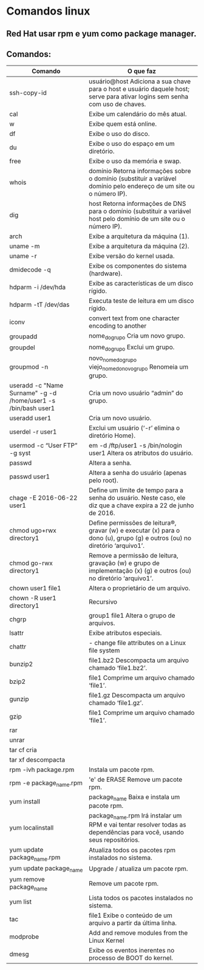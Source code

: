 * Comandos linux
** Red Hat usar rpm e yum como package manager.
** Comandos:
|----------------------------------------------------------------+-----------------------------------------------------------------------------------------------------------------------------|
| Comando                                                        | O que faz                                                                                                                   |
|----------------------------------------------------------------+-----------------------------------------------------------------------------------------------------------------------------|
| ssh-copy-id                                                    | usuário@host Adiciona a sua chave para o host e usuário daquele host; serve para ativar logins sem senha com uso de chaves. |
| cal                                                            | Exibe um calendário do mês atual.                                                                                           |
| w                                                              | Exibe quem está online.                                                                                                     |
| df                                                             | Exibe o uso do disco.                                                                                                       |
| du                                                             | Exibe o uso do espaço em um diretório.                                                                                      |
| free                                                           | Exibe o uso da memória e swap.                                                                                              |
| whois                                                          | domínio Retorna informações sobre o domínio (substituir a variável domínio pelo endereço de um site ou o número IP).        |
| dig                                                            | host Retorna informações de DNS para o domínio (substituir a variável host pelo domínio de um site ou o número IP).         |
| arch                                                           | Exibe a arquitetura da máquina (1).                                                                                         |
| uname -m                                                       | Exibe a arquitetura da máquina (2).                                                                                         |
| uname -r                                                       | Exibe versão do kernel usada.                                                                                               |
| dmidecode -q                                                   | Exibe os componentes do sistema (hardware).                                                                                 |
| hdparm -i /dev/hda                                             | Exibe as características de um disco rígido.                                                                                |
| hdparm -tT /dev/das                                            | Executa teste de leitura em um disco rígido.                                                                                |
| iconv                                                          | convert text from one character encoding to another                                                                         |
| groupadd                                                       | nome_do_grupo Cria um novo grupo.                                                                                           |
| groupdel                                                       | nome_do_grupo Exclui um grupo.                                                                                              |
| groupmod -n                                                    | novo_nome_do_grupo viejo_nome_do_novo_grupo Renomeia um grupo.                                                              |
| useradd -c "Name Surname" -g -d /home/user1 -s /bin/bash user1 | Cria um novo usuário “admin” do grupo.                                                                                      |
| useradd user1                                                  | Cria um novo usuário.                                                                                                       |
| userdel -r user1                                               | Exclui um usuário (‘-r’ elimina o diretório Home).                                                                          |
| usermod -c “User FTP” -g syst                                  | em -d /ftp/user1 -s /bin/nologin user1 Altera os atributos do usuário.                                                      |
| passwd                                                         | Altera a senha.                                                                                                             |
| passwd user1                                                   | Altera a senha do usuário (apenas pelo root).                                                                               |
| chage -E 2016-06-22 user1                                      | Define um limite de tempo para a senha do usuário. Neste caso, ele diz que a chave expira a 22 de junho de 2016.            |
| chmod ugo+rwx directory1                                       | Define permissões de leitura®, gravar (w) e executar (x) para o dono (u), grupo (g) e outros (ou) no diretório ‘arquivo1’.  |
| chmod go-rwx directory1                                        | Remove a permissão de leitura, gravação (w) e grupo de implementação (x) (g) e outros (ou) no diretório ‘arquivo1’.         |
| chown user1 file1                                              | Altera o proprietário de um arquivo.                                                                                        |
| chown -R user1 directory1                                      | Recursivo                                                                                                                   |
| chgrp                                                          | group1 file1 Altera o grupo de arquivos.                                                                                    |
| lsattr                                                         | Exibe atributos especiais.                                                                                                  |
| chattr                                                         | - change file attributes on a Linux file system                                                                             |
| bunzip2                                                        | file1.bz2 Descompacta um arquivo chamado ‘file1.bz2’.                                                                       |
| bzip2                                                          | file1 Comprime um arquivo chamado ‘file1’.                                                                                  |
| gunzip                                                         | file1.gz Descompacta um arquivo chamado ‘file1.gz’.                                                                         |
| gzip                                                           | file1 Comprime um arquivo chamado ‘file1’.                                                                                  |
| rar                                                            |                                                                                                                             |
| unrar                                                          |                                                                                                                             |
| tar cf cria                                                    |                                                                                                                             |
| tar xf descompacta                                             |                                                                                                                             |
| rpm -ivh package.rpm                                           | Instala um pacote rpm.                                                                                                      |
| rpm -e package_name.rpm                                        | 'e' de ERASE Remove um pacote rpm.                                                                                          |
| yum install                                                    | package_name Baixa e instala um pacote rpm.                                                                                 |
| yum localinstall                                               | package_name.rpm Irá instalar um RPM e vai tentar resolver todas as dependências para você, usando seus repositórios.       |
| yum update package_name.rpm                                    | Atualiza todos os pacotes rpm instalados no sistema.                                                                        |
| yum update package_name                                        | Upgrade / atualiza um pacote rpm.                                                                                           |
| yum remove package_name                                        | Remove um pacote rpm.                                                                                                       |
| yum list                                                       | Lista todos os pacotes instalados no sistema.                                                                               |
| tac                                                            | file1 Exibe o conteúdo de um arquivo a partir da última linha.                                                              |
| modprobe                                                       | Add and remove modules from the Linux Kernel                                                                                |
| dmesg                                                          | Exibe os eventos inerentes no processo de BOOT do kernel.                                                                   |
|----------------------------------------------------------------+-----------------------------------------------------------------------------------------------------------------------------|
